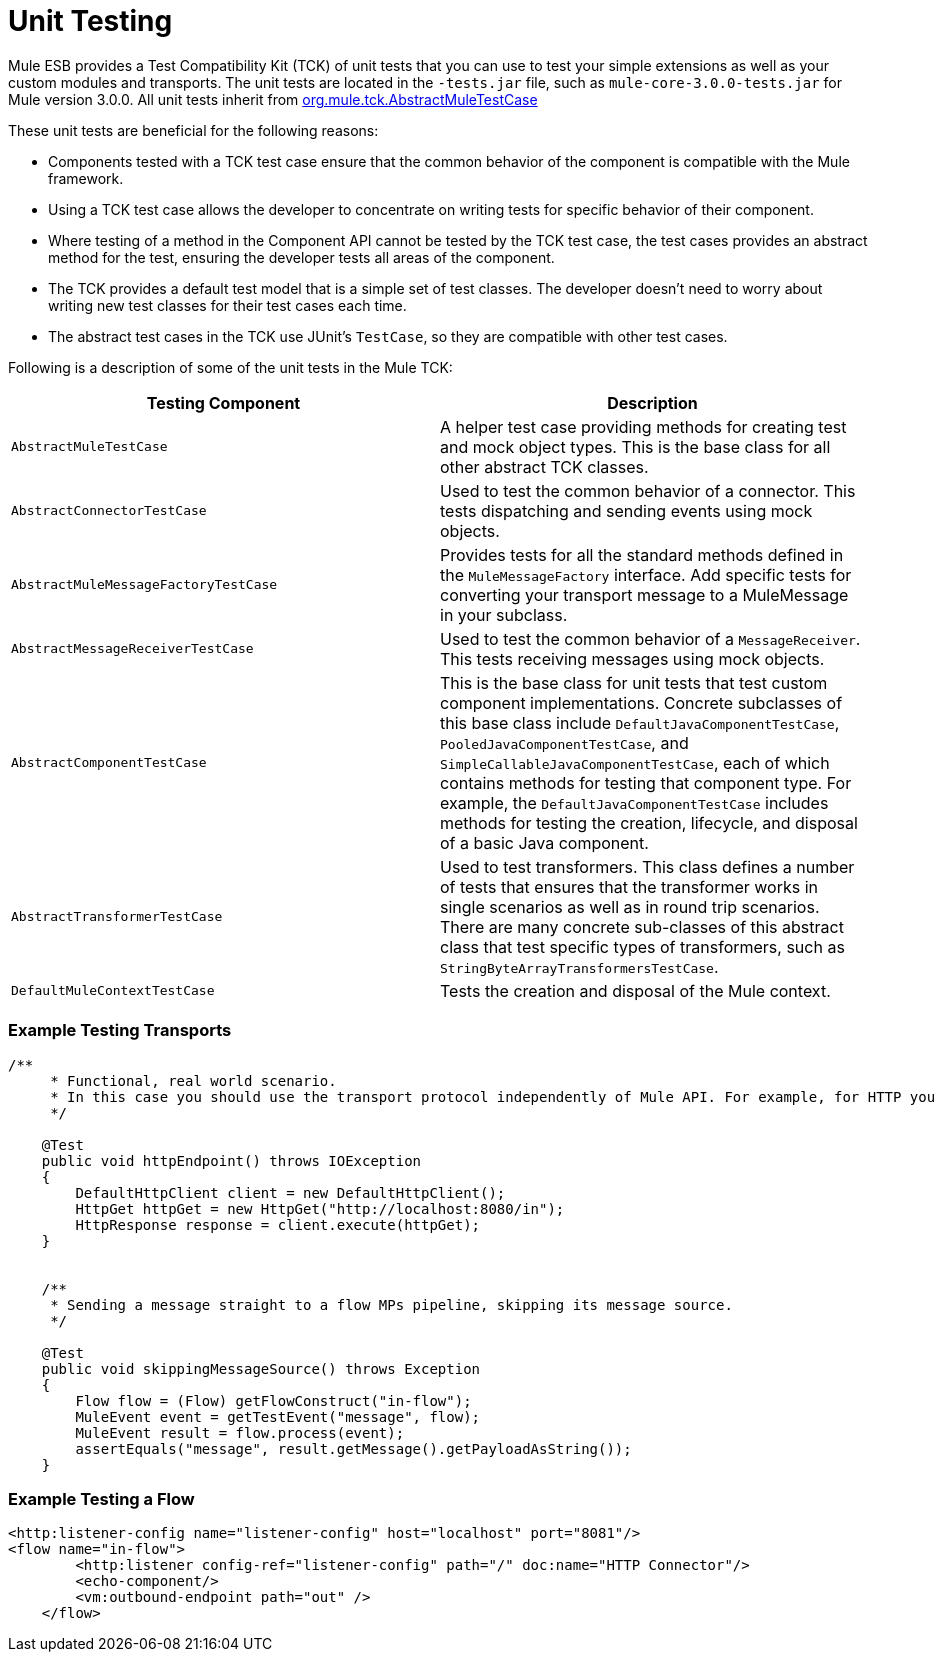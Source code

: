 = Unit Testing
:keywords: anypoint studio, studio, mule esb, tests, testing, unit testing

Mule ESB provides a Test Compatibility Kit (TCK) of unit tests that you can use to test your simple extensions as well as your custom modules and transports. The unit tests are located in the `-tests.jar` file, such as `mule-core-3.0.0-tests.jar` for Mule version 3.0.0. All unit tests inherit from http://www.mulesoft.org/docs/site/3.0.0/testapidocs/org/mule/tck/AbstractMuleTestCase.html[org.mule.tck.AbstractMuleTestCase]

These unit tests are beneficial for the following reasons:

* Components tested with a TCK test case ensure that the common behavior of the component is compatible with the Mule framework.
* Using a TCK test case allows the developer to concentrate on writing tests for specific behavior of their component.
* Where testing of a method in the Component API cannot be tested by the TCK test case, the test cases provides an abstract method for the test, ensuring the developer tests all areas of the component.
* The TCK provides a default test model that is a simple set of test classes. The developer doesn't need to worry about writing new test classes for their test cases each time.
* The abstract test cases in the TCK use JUnit's `TestCase`, so they are compatible with other test cases.

Following is a description of some of the unit tests in the Mule TCK:

[%header,cols="2*"]
|===
|Testing Component |Description
|`AbstractMuleTestCase` |A helper test case providing methods for creating test and mock object types. This is the base class for all other abstract TCK classes.
|`AbstractConnectorTestCase` |Used to test the common behavior of a connector. This tests dispatching and sending events using mock objects.
|`AbstractMuleMessageFactoryTestCase` |Provides tests for all the standard methods defined in the `MuleMessageFactory` interface. Add specific tests for converting your transport message to a MuleMessage in your subclass.
|`AbstractMessageReceiverTestCase` |Used to test the common behavior of a `MessageReceiver`. This tests receiving messages using mock objects.
|`AbstractComponentTestCase` |This is the base class for unit tests that test custom component implementations. Concrete subclasses of this base class include `DefaultJavaComponentTestCase`, `PooledJavaComponentTestCase`, and `SimpleCallableJavaComponentTestCase`, each of which contains methods for testing that component type. For example, the `DefaultJavaComponentTestCase` includes methods for testing the creation, lifecycle, and disposal of a basic Java component.
|`AbstractTransformerTestCase` |Used to test transformers. This class defines a number of tests that ensures that the transformer works in single scenarios as well as in round trip scenarios. There are many concrete sub-classes of this abstract class that test specific types of transformers, such as `StringByteArrayTransformersTestCase`.
|`DefaultMuleContextTestCase` |Tests the creation and disposal of the Mule context.
|===

=== Example Testing Transports

[source, java, linenums]
----
/**
     * Functional, real world scenario.
     * In this case you should use the transport protocol independently of Mule API. For example, for HTTP you can use Apache HTTP Client.
     */
 
    @Test
    public void httpEndpoint() throws IOException
    {
        DefaultHttpClient client = new DefaultHttpClient();
        HttpGet httpGet = new HttpGet("http://localhost:8080/in");
        HttpResponse response = client.execute(httpGet);
    }
 
  
    /**
     * Sending a message straight to a flow MPs pipeline, skipping its message source.
     */
 
    @Test
    public void skippingMessageSource() throws Exception
    {
        Flow flow = (Flow) getFlowConstruct("in-flow");
        MuleEvent event = getTestEvent("message", flow);
        MuleEvent result = flow.process(event);
        assertEquals("message", result.getMessage().getPayloadAsString());
    } 
----

=== Example Testing a Flow

[source,xml, linenums]
----
<http:listener-config name="listener-config" host="localhost" port="8081"/>
<flow name="in-flow">
        <http:listener config-ref="listener-config" path="/" doc:name="HTTP Connector"/>
        <echo-component/>
        <vm:outbound-endpoint path="out" />
    </flow> 
----
